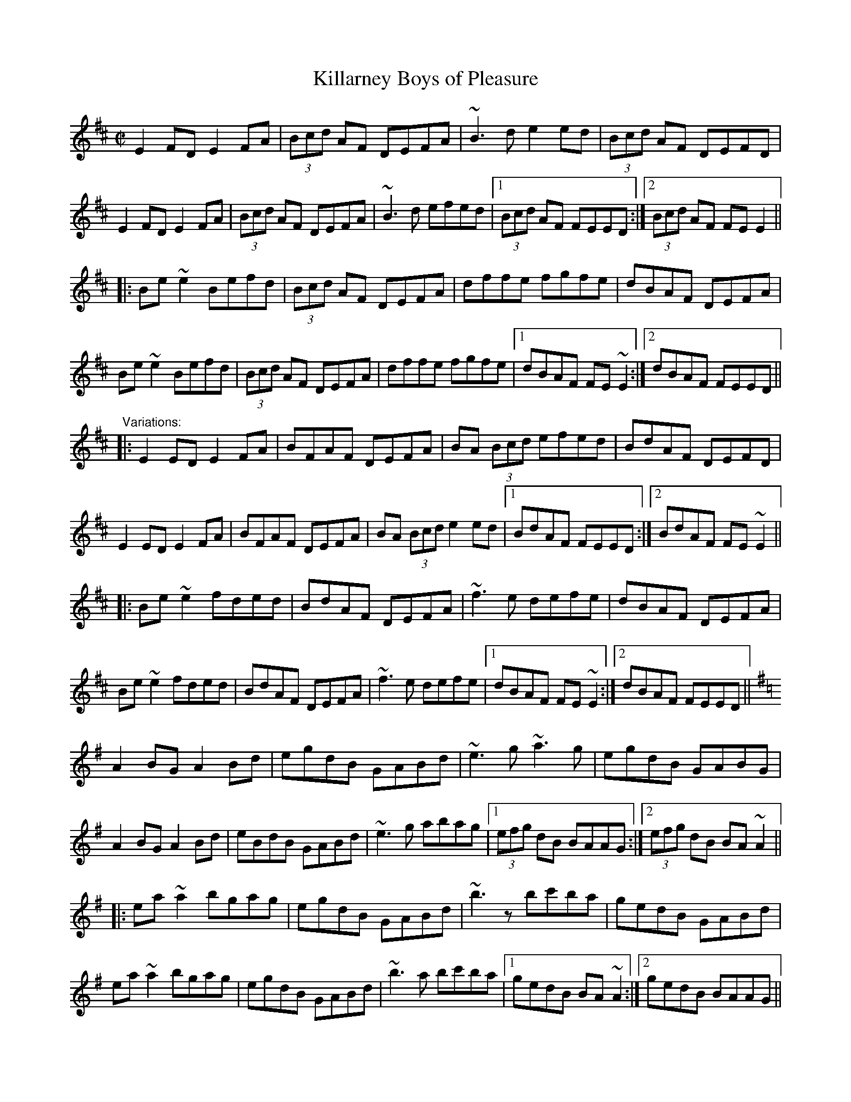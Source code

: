 X: 1
T:Killarney Boys of Pleasure
R:reel
H:Played in Edor or Ador
D:Fintan Vallely:
Z:id:hn-reel-348
M:C|
K:Edor
E2FD E2FA|(3Bcd AF DEFA|~B3d e2ed|(3Bcd AF DEFD|
E2FD E2FA|(3Bcd AF DEFA|~B3d efed|1 (3Bcd AF FEED:|2 (3Bcd AF FEE2||
|:Be~e2 Befd|(3Bcd AF DEFA|dffe fgfe|dBAF DEFA|
Be~e2 Befd|(3Bcd AF DEFA|dffe fgfe|1 dBAF FE~E2:|2 dBAF FEED||
"Variations:"
|:E2ED E2FA|BFAF DEFA|BA (3Bcd efed|BdAF DEFD|
E2ED E2FA|BFAF DEFA|BA (3Bcd e2ed|1 BdAF FEED:|2 BdAF FE~E2||
|:Be~e2 fded|BdAF DEFA|~f3e defe|dBAF DEFA|
Be~e2 fded|BdAF DEFA|~f3e defe|1 dBAF FE~E2:|2 dBAF FEED||
K:Ador
A2BG A2Bd|egdB GABd|~e3g ~a3g|egdB GABG|
A2BG A2Bd|eBdB GABd|~e3g abag|1 (3efg dB BAAG:|2 (3efg dB BA~A2||
|:ea~a2 bgag|egdB GABd|~b3z bc'ba|gedB GABd|
ea~a2 bgag|egdB GABd|~b3a bc'ba|1 gedB BA~A2:|2 gedB BAAG||
